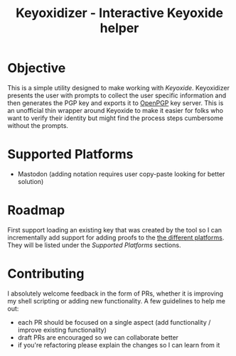 #+TITLE: Keyoxidizer - Interactive Keyoxide helper

* Objective
This is a simple utility designed to make working with [[getting][Keyoxide]]. Keyoxidizer presents the user with prompts to collect the user specific information and then generates the PGP key and exports it to [[https://keys.openpgp.org][OpenPGP]] key server. This is an unofficial thin wrapper around Keyoxide to make it easier for folks who want to verify their identity but might find the process steps cumbersome without the prompts.

* Supported Platforms
- Mastodon (adding notation requires user copy-paste looking for better solution)

* Roadmap
First support loading an existing key that was created by the tool so I can incrementally add support for adding proofs to the [[https://keyoxide.org/guides][the different platforms]]. They will be listed under the [[Supported Platforms]] sections.

* Contributing
I absolutely welcome feedback in the form of PRs, whether it is improving my shell scripting or adding new functionality. A few guidelines to help me out:
- each PR should be focused on a single aspect (add functionality / improve existing functionality)
- draft PRs are encouraged so we can collaborate better
- if you're refactoring please explain the changes so I can learn from it
